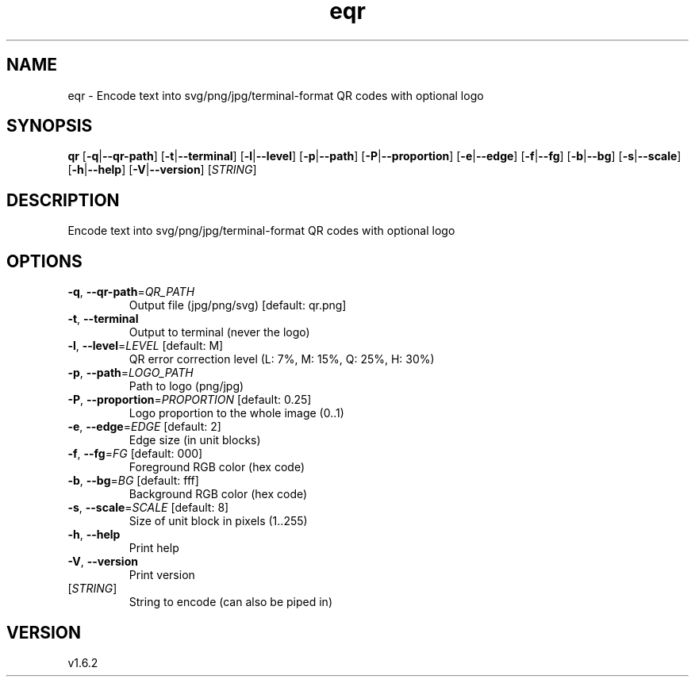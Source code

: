 .ie \n(.g .ds Aq \(aq
.el .ds Aq '
.TH eqr 1  "eqr 1.6.2" 
.SH NAME
eqr \- Encode text into svg/png/jpg/terminal\-format QR codes with optional logo
.SH SYNOPSIS
\fBqr\fR [\fB\-q\fR|\fB\-\-qr\-path\fR] [\fB\-t\fR|\fB\-\-terminal\fR] [\fB\-l\fR|\fB\-\-level\fR] [\fB\-p\fR|\fB\-\-path\fR] [\fB\-P\fR|\fB\-\-proportion\fR] [\fB\-e\fR|\fB\-\-edge\fR] [\fB\-f\fR|\fB\-\-fg\fR] [\fB\-b\fR|\fB\-\-bg\fR] [\fB\-s\fR|\fB\-\-scale\fR] [\fB\-h\fR|\fB\-\-help\fR] [\fB\-V\fR|\fB\-\-version\fR] [\fISTRING\fR] 
.SH DESCRIPTION
Encode text into svg/png/jpg/terminal\-format QR codes with optional logo
.SH OPTIONS
.TP
\fB\-q\fR, \fB\-\-qr\-path\fR=\fIQR_PATH\fR
Output file (jpg/png/svg) [default: qr.png]
.TP
\fB\-t\fR, \fB\-\-terminal\fR
Output to terminal (never the logo)
.TP
\fB\-l\fR, \fB\-\-level\fR=\fILEVEL\fR [default: M]
QR error correction level (L: 7%, M: 15%, Q: 25%, H: 30%)
.TP
\fB\-p\fR, \fB\-\-path\fR=\fILOGO_PATH\fR
Path to logo (png/jpg)
.TP
\fB\-P\fR, \fB\-\-proportion\fR=\fIPROPORTION\fR [default: 0.25]
Logo proportion to the whole image (0..1)
.TP
\fB\-e\fR, \fB\-\-edge\fR=\fIEDGE\fR [default: 2]
Edge size (in unit blocks)
.TP
\fB\-f\fR, \fB\-\-fg\fR=\fIFG\fR [default: 000]
Foreground RGB color (hex code)
.TP
\fB\-b\fR, \fB\-\-bg\fR=\fIBG\fR [default: fff]
Background RGB color (hex code)
.TP
\fB\-s\fR, \fB\-\-scale\fR=\fISCALE\fR [default: 8]
Size of unit block in pixels (1..255)
.TP
\fB\-h\fR, \fB\-\-help\fR
Print help
.TP
\fB\-V\fR, \fB\-\-version\fR
Print version
.TP
[\fISTRING\fR]
String to encode (can also be piped in)
.SH VERSION
v1.6.2
